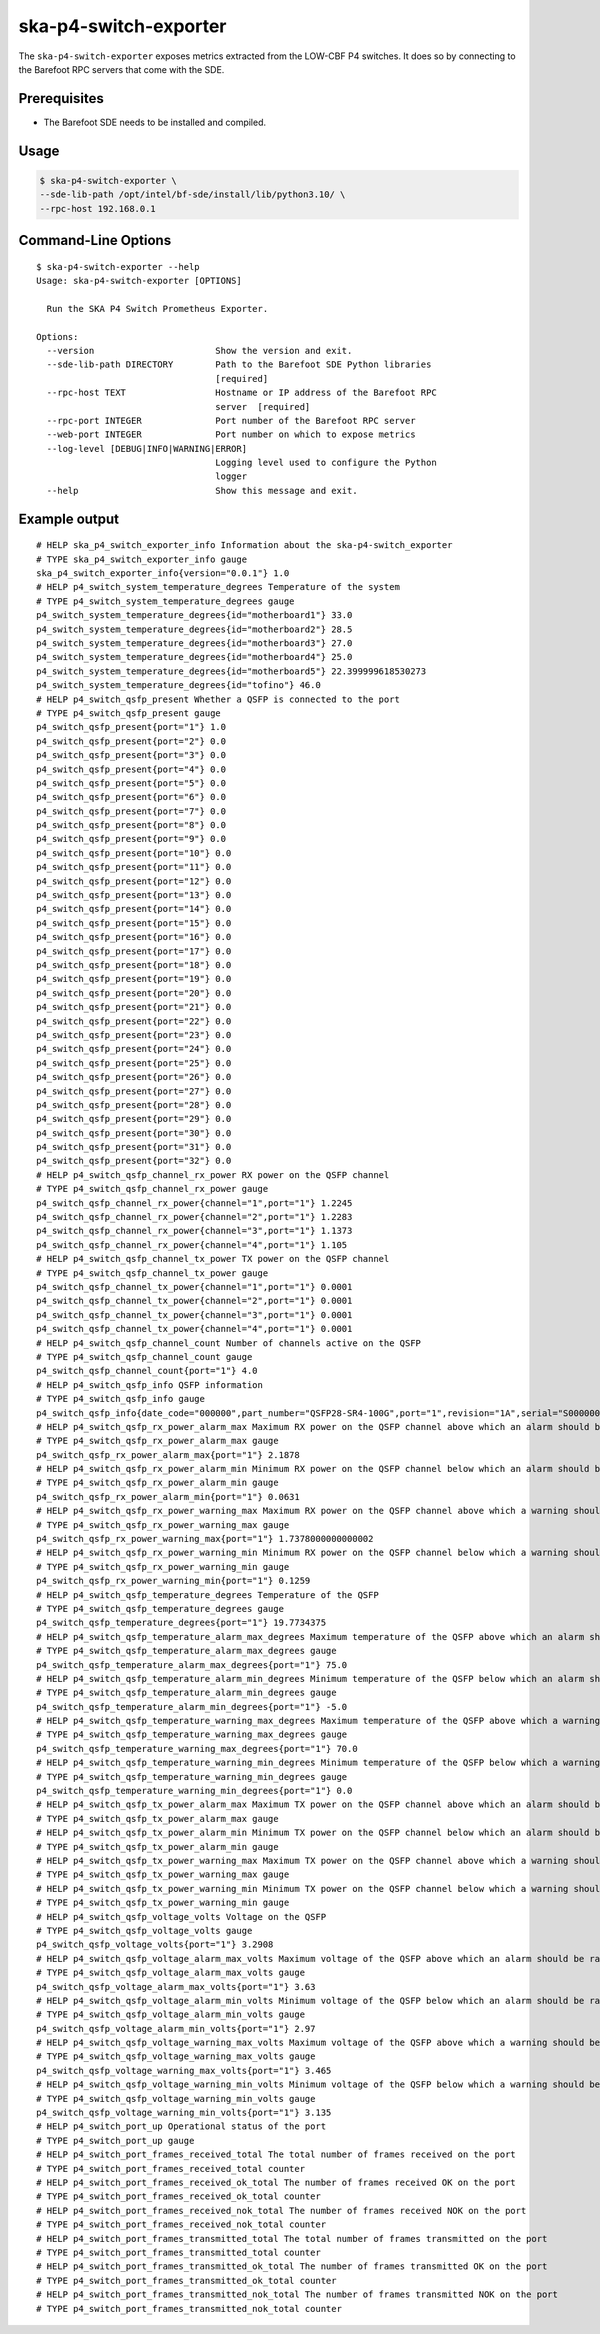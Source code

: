 **********************
ska-p4-switch-exporter
**********************

The ``ska-p4-switch-exporter`` exposes metrics extracted from the LOW-CBF P4 switches.
It does so by connecting to the Barefoot RPC servers that come with the SDE.


Prerequisites
=============

- The Barefoot SDE needs to be installed and compiled.


Usage
=====

.. code-block:: console

  $ ska-p4-switch-exporter \
  --sde-lib-path /opt/intel/bf-sde/install/lib/python3.10/ \
  --rpc-host 192.168.0.1


Command-Line Options
====================

::

  $ ska-p4-switch-exporter --help
  Usage: ska-p4-switch-exporter [OPTIONS]

    Run the SKA P4 Switch Prometheus Exporter.

  Options:
    --version                       Show the version and exit.
    --sde-lib-path DIRECTORY        Path to the Barefoot SDE Python libraries
                                    [required]
    --rpc-host TEXT                 Hostname or IP address of the Barefoot RPC
                                    server  [required]
    --rpc-port INTEGER              Port number of the Barefoot RPC server
    --web-port INTEGER              Port number on which to expose metrics
    --log-level [DEBUG|INFO|WARNING|ERROR]
                                    Logging level used to configure the Python
                                    logger
    --help                          Show this message and exit.


Example output
==============

::

  # HELP ska_p4_switch_exporter_info Information about the ska-p4-switch_exporter
  # TYPE ska_p4_switch_exporter_info gauge
  ska_p4_switch_exporter_info{version="0.0.1"} 1.0
  # HELP p4_switch_system_temperature_degrees Temperature of the system
  # TYPE p4_switch_system_temperature_degrees gauge
  p4_switch_system_temperature_degrees{id="motherboard1"} 33.0
  p4_switch_system_temperature_degrees{id="motherboard2"} 28.5
  p4_switch_system_temperature_degrees{id="motherboard3"} 27.0
  p4_switch_system_temperature_degrees{id="motherboard4"} 25.0
  p4_switch_system_temperature_degrees{id="motherboard5"} 22.399999618530273
  p4_switch_system_temperature_degrees{id="tofino"} 46.0
  # HELP p4_switch_qsfp_present Whether a QSFP is connected to the port
  # TYPE p4_switch_qsfp_present gauge
  p4_switch_qsfp_present{port="1"} 1.0
  p4_switch_qsfp_present{port="2"} 0.0
  p4_switch_qsfp_present{port="3"} 0.0
  p4_switch_qsfp_present{port="4"} 0.0
  p4_switch_qsfp_present{port="5"} 0.0
  p4_switch_qsfp_present{port="6"} 0.0
  p4_switch_qsfp_present{port="7"} 0.0
  p4_switch_qsfp_present{port="8"} 0.0
  p4_switch_qsfp_present{port="9"} 0.0
  p4_switch_qsfp_present{port="10"} 0.0
  p4_switch_qsfp_present{port="11"} 0.0
  p4_switch_qsfp_present{port="12"} 0.0
  p4_switch_qsfp_present{port="13"} 0.0
  p4_switch_qsfp_present{port="14"} 0.0
  p4_switch_qsfp_present{port="15"} 0.0
  p4_switch_qsfp_present{port="16"} 0.0
  p4_switch_qsfp_present{port="17"} 0.0
  p4_switch_qsfp_present{port="18"} 0.0
  p4_switch_qsfp_present{port="19"} 0.0
  p4_switch_qsfp_present{port="20"} 0.0
  p4_switch_qsfp_present{port="21"} 0.0
  p4_switch_qsfp_present{port="22"} 0.0
  p4_switch_qsfp_present{port="23"} 0.0
  p4_switch_qsfp_present{port="24"} 0.0
  p4_switch_qsfp_present{port="25"} 0.0
  p4_switch_qsfp_present{port="26"} 0.0
  p4_switch_qsfp_present{port="27"} 0.0
  p4_switch_qsfp_present{port="28"} 0.0
  p4_switch_qsfp_present{port="29"} 0.0
  p4_switch_qsfp_present{port="30"} 0.0
  p4_switch_qsfp_present{port="31"} 0.0
  p4_switch_qsfp_present{port="32"} 0.0
  # HELP p4_switch_qsfp_channel_rx_power RX power on the QSFP channel
  # TYPE p4_switch_qsfp_channel_rx_power gauge
  p4_switch_qsfp_channel_rx_power{channel="1",port="1"} 1.2245
  p4_switch_qsfp_channel_rx_power{channel="2",port="1"} 1.2283
  p4_switch_qsfp_channel_rx_power{channel="3",port="1"} 1.1373
  p4_switch_qsfp_channel_rx_power{channel="4",port="1"} 1.105
  # HELP p4_switch_qsfp_channel_tx_power TX power on the QSFP channel
  # TYPE p4_switch_qsfp_channel_tx_power gauge
  p4_switch_qsfp_channel_tx_power{channel="1",port="1"} 0.0001
  p4_switch_qsfp_channel_tx_power{channel="2",port="1"} 0.0001
  p4_switch_qsfp_channel_tx_power{channel="3",port="1"} 0.0001
  p4_switch_qsfp_channel_tx_power{channel="4",port="1"} 0.0001
  # HELP p4_switch_qsfp_channel_count Number of channels active on the QSFP
  # TYPE p4_switch_qsfp_channel_count gauge
  p4_switch_qsfp_channel_count{port="1"} 4.0
  # HELP p4_switch_qsfp_info QSFP information
  # TYPE p4_switch_qsfp_info gauge
  p4_switch_qsfp_info{date_code="000000",part_number="QSFP28-SR4-100G",port="1",revision="1A",serial="S0000000000",vendor="FS"} 1.0
  # HELP p4_switch_qsfp_rx_power_alarm_max Maximum RX power on the QSFP channel above which an alarm should be raised
  # TYPE p4_switch_qsfp_rx_power_alarm_max gauge
  p4_switch_qsfp_rx_power_alarm_max{port="1"} 2.1878
  # HELP p4_switch_qsfp_rx_power_alarm_min Minimum RX power on the QSFP channel below which an alarm should be raised
  # TYPE p4_switch_qsfp_rx_power_alarm_min gauge
  p4_switch_qsfp_rx_power_alarm_min{port="1"} 0.0631
  # HELP p4_switch_qsfp_rx_power_warning_max Maximum RX power on the QSFP channel above which a warning should be raised
  # TYPE p4_switch_qsfp_rx_power_warning_max gauge
  p4_switch_qsfp_rx_power_warning_max{port="1"} 1.7378000000000002
  # HELP p4_switch_qsfp_rx_power_warning_min Minimum RX power on the QSFP channel below which a warning should be raised
  # TYPE p4_switch_qsfp_rx_power_warning_min gauge
  p4_switch_qsfp_rx_power_warning_min{port="1"} 0.1259
  # HELP p4_switch_qsfp_temperature_degrees Temperature of the QSFP
  # TYPE p4_switch_qsfp_temperature_degrees gauge
  p4_switch_qsfp_temperature_degrees{port="1"} 19.7734375
  # HELP p4_switch_qsfp_temperature_alarm_max_degrees Maximum temperature of the QSFP above which an alarm should be raised
  # TYPE p4_switch_qsfp_temperature_alarm_max_degrees gauge
  p4_switch_qsfp_temperature_alarm_max_degrees{port="1"} 75.0
  # HELP p4_switch_qsfp_temperature_alarm_min_degrees Minimum temperature of the QSFP below which an alarm should be raised
  # TYPE p4_switch_qsfp_temperature_alarm_min_degrees gauge
  p4_switch_qsfp_temperature_alarm_min_degrees{port="1"} -5.0
  # HELP p4_switch_qsfp_temperature_warning_max_degrees Maximum temperature of the QSFP above which a warning should be raised
  # TYPE p4_switch_qsfp_temperature_warning_max_degrees gauge
  p4_switch_qsfp_temperature_warning_max_degrees{port="1"} 70.0
  # HELP p4_switch_qsfp_temperature_warning_min_degrees Minimum temperature of the QSFP below which a warning should be raised
  # TYPE p4_switch_qsfp_temperature_warning_min_degrees gauge
  p4_switch_qsfp_temperature_warning_min_degrees{port="1"} 0.0
  # HELP p4_switch_qsfp_tx_power_alarm_max Maximum TX power on the QSFP channel above which an alarm should be raised
  # TYPE p4_switch_qsfp_tx_power_alarm_max gauge
  # HELP p4_switch_qsfp_tx_power_alarm_min Minimum TX power on the QSFP channel below which an alarm should be raised
  # TYPE p4_switch_qsfp_tx_power_alarm_min gauge
  # HELP p4_switch_qsfp_tx_power_warning_max Maximum TX power on the QSFP channel above which a warning should be raised
  # TYPE p4_switch_qsfp_tx_power_warning_max gauge
  # HELP p4_switch_qsfp_tx_power_warning_min Minimum TX power on the QSFP channel below which a warning should be raised
  # TYPE p4_switch_qsfp_tx_power_warning_min gauge
  # HELP p4_switch_qsfp_voltage_volts Voltage on the QSFP
  # TYPE p4_switch_qsfp_voltage_volts gauge
  p4_switch_qsfp_voltage_volts{port="1"} 3.2908
  # HELP p4_switch_qsfp_voltage_alarm_max_volts Maximum voltage of the QSFP above which an alarm should be raised
  # TYPE p4_switch_qsfp_voltage_alarm_max_volts gauge
  p4_switch_qsfp_voltage_alarm_max_volts{port="1"} 3.63
  # HELP p4_switch_qsfp_voltage_alarm_min_volts Minimum voltage of the QSFP below which an alarm should be raised
  # TYPE p4_switch_qsfp_voltage_alarm_min_volts gauge
  p4_switch_qsfp_voltage_alarm_min_volts{port="1"} 2.97
  # HELP p4_switch_qsfp_voltage_warning_max_volts Maximum voltage of the QSFP above which a warning should be raised
  # TYPE p4_switch_qsfp_voltage_warning_max_volts gauge
  p4_switch_qsfp_voltage_warning_max_volts{port="1"} 3.465
  # HELP p4_switch_qsfp_voltage_warning_min_volts Minimum voltage of the QSFP below which a warning should be raised
  # TYPE p4_switch_qsfp_voltage_warning_min_volts gauge
  p4_switch_qsfp_voltage_warning_min_volts{port="1"} 3.135
  # HELP p4_switch_port_up Operational status of the port
  # TYPE p4_switch_port_up gauge
  # HELP p4_switch_port_frames_received_total The total number of frames received on the port
  # TYPE p4_switch_port_frames_received_total counter
  # HELP p4_switch_port_frames_received_ok_total The number of frames received OK on the port
  # TYPE p4_switch_port_frames_received_ok_total counter
  # HELP p4_switch_port_frames_received_nok_total The number of frames received NOK on the port
  # TYPE p4_switch_port_frames_received_nok_total counter
  # HELP p4_switch_port_frames_transmitted_total The total number of frames transmitted on the port
  # TYPE p4_switch_port_frames_transmitted_total counter
  # HELP p4_switch_port_frames_transmitted_ok_total The number of frames transmitted OK on the port
  # TYPE p4_switch_port_frames_transmitted_ok_total counter
  # HELP p4_switch_port_frames_transmitted_nok_total The number of frames transmitted NOK on the port
  # TYPE p4_switch_port_frames_transmitted_nok_total counter
